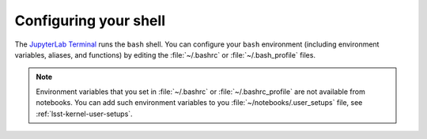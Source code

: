 ######################
Configuring your shell
######################

The `JupyterLab Terminal`_ runs the ``bash`` shell.
You can configure your ``bash`` environment (including environment variables, aliases, and functions) by editing the :file:`~/.bashrc` or :file:`~/.bash_profile` files.

.. note::

   Environment variables that you set in :file:`~/.bashrc` or :file:`~/.bashrc_profile` are not available from notebooks.
   You can add such environment variables to you :file:`~/notebooks/.user_setups` file, see :ref:`lsst-kernel-user-setups`.

.. _`JupyterLab Terminal`: https://jupyterlab.readthedocs.io/en/latest/user/terminal.html
